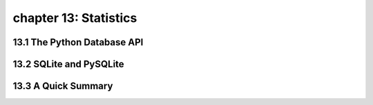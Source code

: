 chapter 13: Statistics
================================



13.1 The Python Database API
-----------------------------



13.2 SQLite and PySQLite
------------------------




13.3 A Quick Summary
-----------------------



